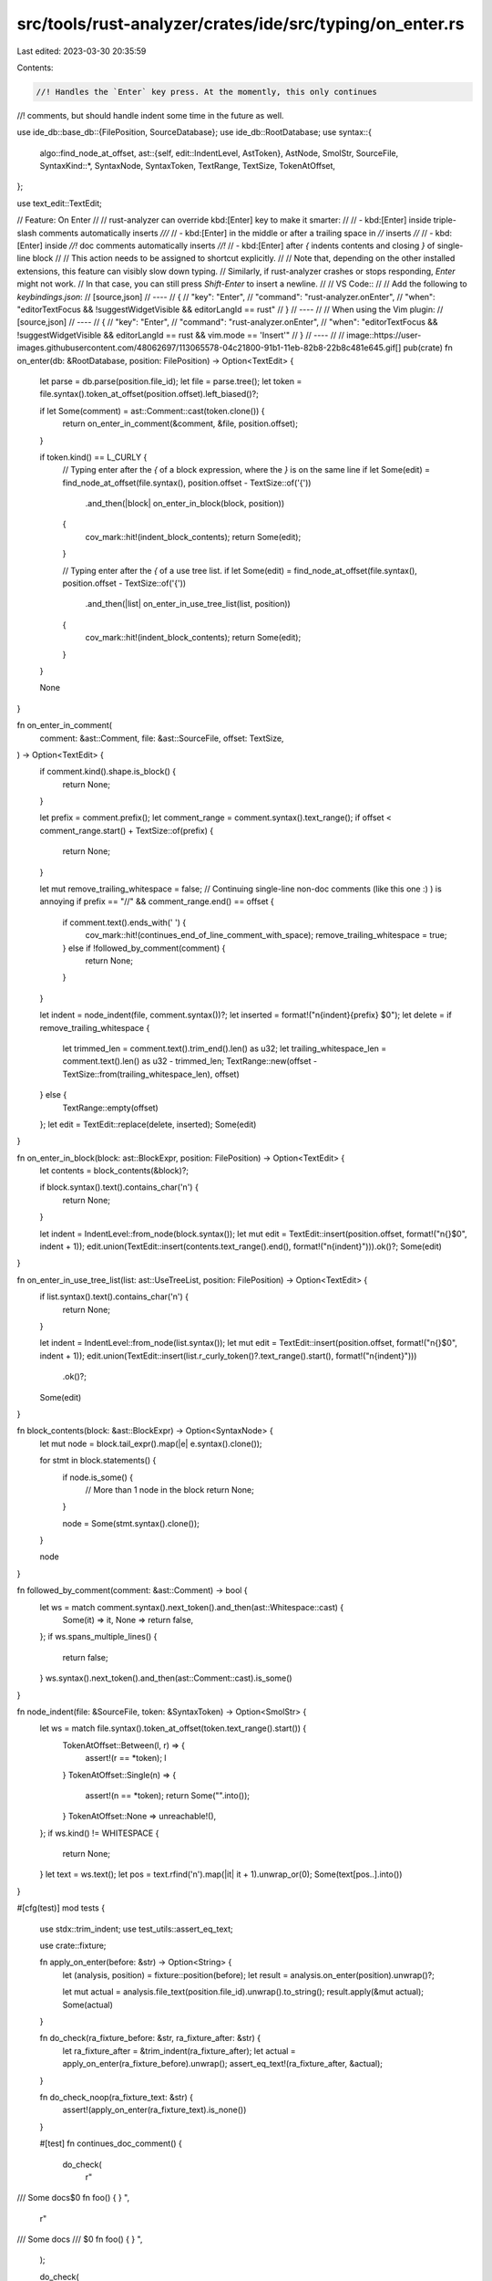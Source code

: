 src/tools/rust-analyzer/crates/ide/src/typing/on_enter.rs
=========================================================

Last edited: 2023-03-30 20:35:59

Contents:

.. code-block:: rs

    //! Handles the `Enter` key press. At the momently, this only continues
//! comments, but should handle indent some time in the future as well.

use ide_db::base_db::{FilePosition, SourceDatabase};
use ide_db::RootDatabase;
use syntax::{
    algo::find_node_at_offset,
    ast::{self, edit::IndentLevel, AstToken},
    AstNode, SmolStr, SourceFile,
    SyntaxKind::*,
    SyntaxNode, SyntaxToken, TextRange, TextSize, TokenAtOffset,
};

use text_edit::TextEdit;

// Feature: On Enter
//
// rust-analyzer can override kbd:[Enter] key to make it smarter:
//
// - kbd:[Enter] inside triple-slash comments automatically inserts `///`
// - kbd:[Enter] in the middle or after a trailing space in `//` inserts `//`
// - kbd:[Enter] inside `//!` doc comments automatically inserts `//!`
// - kbd:[Enter] after `{` indents contents and closing `}` of single-line block
//
// This action needs to be assigned to shortcut explicitly.
//
// Note that, depending on the other installed extensions, this feature can visibly slow down typing.
// Similarly, if rust-analyzer crashes or stops responding, `Enter` might not work.
// In that case, you can still press `Shift-Enter` to insert a newline.
//
// VS Code::
//
// Add the following to `keybindings.json`:
// [source,json]
// ----
// {
//   "key": "Enter",
//   "command": "rust-analyzer.onEnter",
//   "when": "editorTextFocus && !suggestWidgetVisible && editorLangId == rust"
// }
// ----
//
// When using the Vim plugin:
// [source,json]
// ----
// {
//   "key": "Enter",
//   "command": "rust-analyzer.onEnter",
//   "when": "editorTextFocus && !suggestWidgetVisible && editorLangId == rust && vim.mode == 'Insert'"
// }
// ----
//
// image::https://user-images.githubusercontent.com/48062697/113065578-04c21800-91b1-11eb-82b8-22b8c481e645.gif[]
pub(crate) fn on_enter(db: &RootDatabase, position: FilePosition) -> Option<TextEdit> {
    let parse = db.parse(position.file_id);
    let file = parse.tree();
    let token = file.syntax().token_at_offset(position.offset).left_biased()?;

    if let Some(comment) = ast::Comment::cast(token.clone()) {
        return on_enter_in_comment(&comment, &file, position.offset);
    }

    if token.kind() == L_CURLY {
        // Typing enter after the `{` of a block expression, where the `}` is on the same line
        if let Some(edit) = find_node_at_offset(file.syntax(), position.offset - TextSize::of('{'))
            .and_then(|block| on_enter_in_block(block, position))
        {
            cov_mark::hit!(indent_block_contents);
            return Some(edit);
        }

        // Typing enter after the `{` of a use tree list.
        if let Some(edit) = find_node_at_offset(file.syntax(), position.offset - TextSize::of('{'))
            .and_then(|list| on_enter_in_use_tree_list(list, position))
        {
            cov_mark::hit!(indent_block_contents);
            return Some(edit);
        }
    }

    None
}

fn on_enter_in_comment(
    comment: &ast::Comment,
    file: &ast::SourceFile,
    offset: TextSize,
) -> Option<TextEdit> {
    if comment.kind().shape.is_block() {
        return None;
    }

    let prefix = comment.prefix();
    let comment_range = comment.syntax().text_range();
    if offset < comment_range.start() + TextSize::of(prefix) {
        return None;
    }

    let mut remove_trailing_whitespace = false;
    // Continuing single-line non-doc comments (like this one :) ) is annoying
    if prefix == "//" && comment_range.end() == offset {
        if comment.text().ends_with(' ') {
            cov_mark::hit!(continues_end_of_line_comment_with_space);
            remove_trailing_whitespace = true;
        } else if !followed_by_comment(comment) {
            return None;
        }
    }

    let indent = node_indent(file, comment.syntax())?;
    let inserted = format!("\n{indent}{prefix} $0");
    let delete = if remove_trailing_whitespace {
        let trimmed_len = comment.text().trim_end().len() as u32;
        let trailing_whitespace_len = comment.text().len() as u32 - trimmed_len;
        TextRange::new(offset - TextSize::from(trailing_whitespace_len), offset)
    } else {
        TextRange::empty(offset)
    };
    let edit = TextEdit::replace(delete, inserted);
    Some(edit)
}

fn on_enter_in_block(block: ast::BlockExpr, position: FilePosition) -> Option<TextEdit> {
    let contents = block_contents(&block)?;

    if block.syntax().text().contains_char('\n') {
        return None;
    }

    let indent = IndentLevel::from_node(block.syntax());
    let mut edit = TextEdit::insert(position.offset, format!("\n{}$0", indent + 1));
    edit.union(TextEdit::insert(contents.text_range().end(), format!("\n{indent}"))).ok()?;
    Some(edit)
}

fn on_enter_in_use_tree_list(list: ast::UseTreeList, position: FilePosition) -> Option<TextEdit> {
    if list.syntax().text().contains_char('\n') {
        return None;
    }

    let indent = IndentLevel::from_node(list.syntax());
    let mut edit = TextEdit::insert(position.offset, format!("\n{}$0", indent + 1));
    edit.union(TextEdit::insert(list.r_curly_token()?.text_range().start(), format!("\n{indent}")))
        .ok()?;
    Some(edit)
}

fn block_contents(block: &ast::BlockExpr) -> Option<SyntaxNode> {
    let mut node = block.tail_expr().map(|e| e.syntax().clone());

    for stmt in block.statements() {
        if node.is_some() {
            // More than 1 node in the block
            return None;
        }

        node = Some(stmt.syntax().clone());
    }

    node
}

fn followed_by_comment(comment: &ast::Comment) -> bool {
    let ws = match comment.syntax().next_token().and_then(ast::Whitespace::cast) {
        Some(it) => it,
        None => return false,
    };
    if ws.spans_multiple_lines() {
        return false;
    }
    ws.syntax().next_token().and_then(ast::Comment::cast).is_some()
}

fn node_indent(file: &SourceFile, token: &SyntaxToken) -> Option<SmolStr> {
    let ws = match file.syntax().token_at_offset(token.text_range().start()) {
        TokenAtOffset::Between(l, r) => {
            assert!(r == *token);
            l
        }
        TokenAtOffset::Single(n) => {
            assert!(n == *token);
            return Some("".into());
        }
        TokenAtOffset::None => unreachable!(),
    };
    if ws.kind() != WHITESPACE {
        return None;
    }
    let text = ws.text();
    let pos = text.rfind('\n').map(|it| it + 1).unwrap_or(0);
    Some(text[pos..].into())
}

#[cfg(test)]
mod tests {
    use stdx::trim_indent;
    use test_utils::assert_eq_text;

    use crate::fixture;

    fn apply_on_enter(before: &str) -> Option<String> {
        let (analysis, position) = fixture::position(before);
        let result = analysis.on_enter(position).unwrap()?;

        let mut actual = analysis.file_text(position.file_id).unwrap().to_string();
        result.apply(&mut actual);
        Some(actual)
    }

    fn do_check(ra_fixture_before: &str, ra_fixture_after: &str) {
        let ra_fixture_after = &trim_indent(ra_fixture_after);
        let actual = apply_on_enter(ra_fixture_before).unwrap();
        assert_eq_text!(ra_fixture_after, &actual);
    }

    fn do_check_noop(ra_fixture_text: &str) {
        assert!(apply_on_enter(ra_fixture_text).is_none())
    }

    #[test]
    fn continues_doc_comment() {
        do_check(
            r"
/// Some docs$0
fn foo() {
}
",
            r"
/// Some docs
/// $0
fn foo() {
}
",
        );

        do_check(
            r"
impl S {
    /// Some$0 docs.
    fn foo() {}
}
",
            r"
impl S {
    /// Some
    /// $0 docs.
    fn foo() {}
}
",
        );

        do_check(
            r"
///$0 Some docs
fn foo() {
}
",
            r"
///
/// $0 Some docs
fn foo() {
}
",
        );
    }

    #[test]
    fn does_not_continue_before_doc_comment() {
        do_check_noop(r"$0//! docz");
    }

    #[test]
    fn continues_another_doc_comment() {
        do_check(
            r#"
fn main() {
    //! Documentation for$0 on enter
    let x = 1 + 1;
}
"#,
            r#"
fn main() {
    //! Documentation for
    //! $0 on enter
    let x = 1 + 1;
}
"#,
        );
    }

    #[test]
    fn continues_code_comment_in_the_middle_of_line() {
        do_check(
            r"
fn main() {
    // Fix$0 me
    let x = 1 + 1;
}
",
            r"
fn main() {
    // Fix
    // $0 me
    let x = 1 + 1;
}
",
        );
    }

    #[test]
    fn continues_code_comment_in_the_middle_several_lines() {
        do_check(
            r"
fn main() {
    // Fix$0
    // me
    let x = 1 + 1;
}
",
            r"
fn main() {
    // Fix
    // $0
    // me
    let x = 1 + 1;
}
",
        );
    }

    #[test]
    fn does_not_continue_end_of_line_comment() {
        do_check_noop(
            r"
fn main() {
    // Fix me$0
    let x = 1 + 1;
}
",
        );
    }

    #[test]
    fn continues_end_of_line_comment_with_space() {
        cov_mark::check!(continues_end_of_line_comment_with_space);
        do_check(
            r#"
fn main() {
    // Fix me $0
    let x = 1 + 1;
}
"#,
            r#"
fn main() {
    // Fix me
    // $0
    let x = 1 + 1;
}
"#,
        );
    }

    #[test]
    fn trims_all_trailing_whitespace() {
        do_check(
            "
fn main() {
    // Fix me  \t\t   $0
    let x = 1 + 1;
}
",
            "
fn main() {
    // Fix me
    // $0
    let x = 1 + 1;
}
",
        );
    }

    #[test]
    fn indents_fn_body_block() {
        cov_mark::check!(indent_block_contents);
        do_check(
            r#"
fn f() {$0()}
        "#,
            r#"
fn f() {
    $0()
}
        "#,
        );
    }

    #[test]
    fn indents_block_expr() {
        do_check(
            r#"
fn f() {
    let x = {$0()};
}
        "#,
            r#"
fn f() {
    let x = {
        $0()
    };
}
        "#,
        );
    }

    #[test]
    fn indents_match_arm() {
        do_check(
            r#"
fn f() {
    match 6 {
        1 => {$0f()},
        _ => (),
    }
}
        "#,
            r#"
fn f() {
    match 6 {
        1 => {
            $0f()
        },
        _ => (),
    }
}
        "#,
        );
    }

    #[test]
    fn indents_block_with_statement() {
        do_check(
            r#"
fn f() {$0a = b}
        "#,
            r#"
fn f() {
    $0a = b
}
        "#,
        );
        do_check(
            r#"
fn f() {$0fn f() {}}
        "#,
            r#"
fn f() {
    $0fn f() {}
}
        "#,
        );
    }

    #[test]
    fn indents_nested_blocks() {
        do_check(
            r#"
fn f() {$0{}}
        "#,
            r#"
fn f() {
    $0{}
}
        "#,
        );
    }

    #[test]
    fn does_not_indent_empty_block() {
        do_check_noop(
            r#"
fn f() {$0}
        "#,
        );
        do_check_noop(
            r#"
fn f() {{$0}}
        "#,
        );
    }

    #[test]
    fn does_not_indent_block_with_too_much_content() {
        do_check_noop(
            r#"
fn f() {$0 a = b; ()}
        "#,
        );
        do_check_noop(
            r#"
fn f() {$0 a = b; a = b; }
        "#,
        );
    }

    #[test]
    fn does_not_indent_multiline_block() {
        do_check_noop(
            r#"
fn f() {$0
}
        "#,
        );
        do_check_noop(
            r#"
fn f() {$0

}
        "#,
        );
    }

    #[test]
    fn indents_use_tree_list() {
        do_check(
            r#"
use crate::{$0};
            "#,
            r#"
use crate::{
    $0
};
            "#,
        );
        do_check(
            r#"
use crate::{$0Object, path::to::OtherThing};
            "#,
            r#"
use crate::{
    $0Object, path::to::OtherThing
};
            "#,
        );
        do_check(
            r#"
use {crate::{$0Object, path::to::OtherThing}};
            "#,
            r#"
use {crate::{
    $0Object, path::to::OtherThing
}};
            "#,
        );
        do_check(
            r#"
use {
    crate::{$0Object, path::to::OtherThing}
};
            "#,
            r#"
use {
    crate::{
        $0Object, path::to::OtherThing
    }
};
            "#,
        );
    }

    #[test]
    fn does_not_indent_use_tree_list_when_not_at_curly_brace() {
        do_check_noop(
            r#"
use path::{Thing$0};
            "#,
        );
    }

    #[test]
    fn does_not_indent_use_tree_list_without_curly_braces() {
        do_check_noop(
            r#"
use path::Thing$0;
            "#,
        );
        do_check_noop(
            r#"
use path::$0Thing;
            "#,
        );
        do_check_noop(
            r#"
use path::Thing$0};
            "#,
        );
        do_check_noop(
            r#"
use path::{$0Thing;
            "#,
        );
    }

    #[test]
    fn does_not_indent_multiline_use_tree_list() {
        do_check_noop(
            r#"
use path::{$0
    Thing
};
            "#,
        );
    }
}


